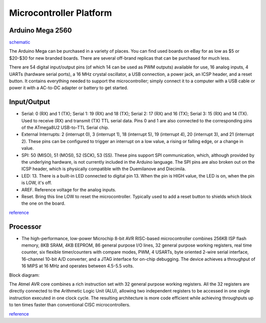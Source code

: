 ========================
Microcontroller Platform
========================

*****************
Arduino Mega 2560
*****************
`schematic <https://www.arduino.cc/en/uploads/Main/arduino-mega2560-schematic.pdf>`_


The Arduino Mega can be purchased in a variety of places. You can find used boards on eBay for as low as $5 or $20-$30 for new branded boards. There are several off-brand replicas that can be purchased for much less.

.. image:: layout.png
    :width: 678px
    :align: center
    :height: 425px

There are 54 digital input/output pins (of which 14 can be used as PWM outputs) available for use,
16 analog inputs, 4 UARTs (hardware serial ports), a 16 MHz crystal oscillator, a USB
connection, a power jack, an ICSP header, and a reset button. It contains everything
needed to support the microcontroller; simply connect it to a computer with a USB cable or
power it with a AC-to-DC adapter or battery to get started. 

*************
Input/Output
*************

• Serial: 0 (RX) and 1 (TX); Serial 1: 19 (RX) and 18 (TX); Serial 2: 17 (RX) and 16 (TX); Serial 3: 15 (RX) and 14 (TX). Used to receive (RX) and transmit (TX) TTL serial data. Pins 0 and 1 are also connected to the corresponding pins of the ATmega8U2 USB-to-TTL Serial chip.

• External Interrupts: 2 (interrupt 0), 3 (interrupt 1), 18 (interrupt 5), 19 (interrupt 4), 20 (interrupt 3), and 21 (interrupt 2). These pins can be configured to trigger an interrupt on a low value, a rising or falling edge, or a change in value. 

• SPI: 50 (MISO), 51 (MOSI), 52 (SCK), 53 (SS). These pins support SPI communication, which, although provided by the underlying hardware, is not currently included in the Arduino language. The SPI pins are also broken out on the ICSP header, which is physically compatible with the Duemilanove and Diecimila. 

• LED: 13. There is a built-in LED connected to digital pin 13. When the pin is HIGH value, the LED is on, when the pin is LOW, it's off. 

• AREF. Reference voltage for the analog inputs. 

• Reset. Bring this line LOW to reset the microcontroller. Typically used to add a reset button to shields which block the one on the board. 

`reference <http://www.mantech.co.za/datasheets/products/A000047.pdf>`_


***************
Processor
***************

.. image:: atmega2560.png
    :width: 369px
    :align: center
    :height: 343px

• The high-performance, low-power Microchip 8-bit AVR RISC-based microcontroller combines 256KB ISP flash memory, 8KB SRAM, 4KB EEPROM, 86 general purpose I/O lines, 32 general purpose working registers, real time counter, six flexible timer/counters with compare modes, PWM, 4 USARTs, byte oriented 2-wire serial interface, 16-channel 10-bit A/D converter, and a JTAG interface for on-chip debugging. The device achieves a throughput of 16 MIPS at 16 MHz and operates between 4.5-5.5 volts. 

Block diagram:

.. image:: block.jpg
    :width: 894px
    :align: center
    :height: 770px


The Atmel AVR core combines a rich instruction set with 32 general purpose working registers. All the 32 registers are directly connected to the Arithmetic Logic Unit (ALU), allowing two independent registers to be accessed in one single instruction executed in one clock cycle. The resulting architecture is more code efficient while achieving throughputs up to ten times faster than conventional CISC microcontrollers.

`reference <http://www.microchip.com/wwwproducts/en/ATmega2560>`_
